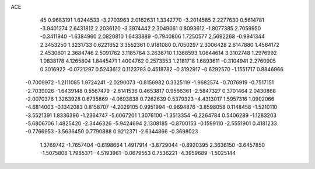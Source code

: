 ACE 
   45
   0.9683191   1.6244533  -3.2703963   2.0162631   1.3342770  -3.2014585
   2.2277630   0.5614781  -3.9401274   2.6431812   2.2036120  -3.3974442
   2.3049061   0.8093612  -1.8077385   2.7059950  -0.3411940  -1.6384960
   2.0820810   1.6433889  -0.7940806   1.7250577   2.5692268  -0.9941344
   2.3453250   1.3231733   0.6221652   3.3552361   0.9181080   0.7050297
   2.3006428   2.6147880   1.4564172   2.4530601   2.3684746   2.5091762
   3.1185784   3.2636710   1.1368593   1.0644614   3.3102748   1.2976992
   1.0838178   4.1265804   1.8445471   1.4004762   0.2573353   1.2181718
   1.6893611  -0.3104941   2.2760905   0.3016922  -0.0721297   0.5243612
   0.1123793   0.4518782  -0.3192917  -0.6292570  -1.1551717   0.8846966
  -0.7009972  -1.2111085   1.9724241  -2.0290073  -0.8156982   0.3325119
  -1.9682574  -0.7076919  -0.7517151  -2.7039026  -1.6439148   0.5567479
  -2.6141536   0.4653817   0.9566361  -2.5847327   0.3701464   2.0430868
  -2.0070376   1.3263928   0.6735869  -4.0693838   0.7262639   0.5379323
  -4.4313017   1.5957316   1.0902066  -4.6814003  -0.1342083   0.8158707
  -4.2029105   0.9951994  -0.9694876  -3.8598058   0.1148458  -1.5210110
  -3.5521391   1.8336396  -1.2364747  -5.6067201   1.3076100  -1.3513354
  -6.2264784   0.5406289  -1.1283203  -5.6806706   1.4825420  -2.3446326
  -5.9424694   2.1308185  -0.8700153  -0.1599110  -2.5551901   0.4181233
  -0.7766953  -3.5636450   0.7790888   0.9212371  -2.6344866  -0.3698023
   1.3769742  -1.7657404  -0.6198664   1.4917914  -3.8729044  -0.8920395
   2.3636150  -3.6457850  -1.5075808   1.7985371  -4.5193961  -0.0679553
   0.7536221  -4.3959689  -1.5025144
